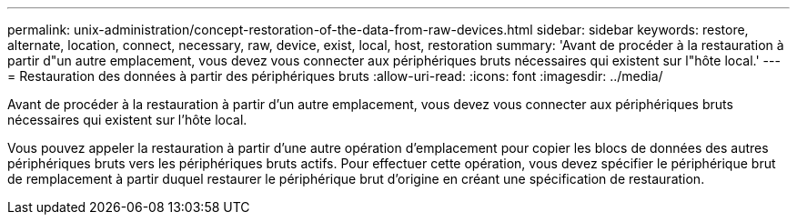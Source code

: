 ---
permalink: unix-administration/concept-restoration-of-the-data-from-raw-devices.html 
sidebar: sidebar 
keywords: restore, alternate, location, connect, necessary, raw, device, exist, local, host, restoration 
summary: 'Avant de procéder à la restauration à partir d"un autre emplacement, vous devez vous connecter aux périphériques bruts nécessaires qui existent sur l"hôte local.' 
---
= Restauration des données à partir des périphériques bruts
:allow-uri-read: 
:icons: font
:imagesdir: ../media/


[role="lead"]
Avant de procéder à la restauration à partir d'un autre emplacement, vous devez vous connecter aux périphériques bruts nécessaires qui existent sur l'hôte local.

Vous pouvez appeler la restauration à partir d'une autre opération d'emplacement pour copier les blocs de données des autres périphériques bruts vers les périphériques bruts actifs. Pour effectuer cette opération, vous devez spécifier le périphérique brut de remplacement à partir duquel restaurer le périphérique brut d'origine en créant une spécification de restauration.
